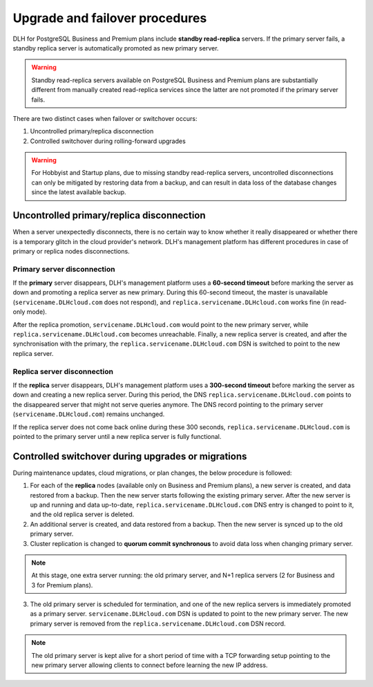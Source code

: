 Upgrade and failover procedures
===============================

DLH for PostgreSQL Business and Premium plans include **standby read-replica** servers. If the primary server fails, a standby replica server is automatically promoted as new primary server.

.. Warning::
    Standby read-replica servers available on PostgreSQL Business and Premium plans are substantially different from manually created read-replica services since the latter are not promoted if the primary server fails.

There are two distinct cases when failover or switchover occurs:

1. Uncontrolled primary/replica disconnection
2. Controlled switchover during rolling-forward upgrades

.. Warning::
    For Hobbyist and Startup plans, due to missing standby read-replica servers, uncontrolled disconnections can only be mitigated by restoring data from a backup, and can result in data loss of the database changes since the latest available backup.

.. _Failover PGUncontrolled:

Uncontrolled primary/replica disconnection
------------------------------------------

When a server unexpectedly disconnects, there is no certain way to know whether it really disappeared or whether there is a temporary glitch in the cloud provider's network. DLH's management platform has different procedures in case of primary or replica nodes disconnections.

Primary server disconnection
""""""""""""""""""""""""""""

If the **primary** server disappears, DLH's management platform uses a **60-second timeout** before marking the server as down and promoting a replica server as new primary. During this 60-second timeout, the master is unavailable (``servicename.DLHcloud.com`` does not respond), and ``replica.servicename.DLHcloud.com`` works fine (in read-only mode).

After the replica promotion, ``servicename.DLHcloud.com`` would point to the new primary server, while ``replica.servicename.DLHcloud.com`` becomes unreachable. Finally, a new replica server is created, and after the synchronisation with the primary, the  ``replica.servicename.DLHcloud.com`` DSN is switched to point to the new replica server.

Replica server disconnection
""""""""""""""""""""""""""""

If the **replica** server disappears, DLH's management platform uses a **300-second timeout** before marking the server as down and creating a new replica server. During this period, the DNS ``replica.servicename.DLHcloud.com`` points to the disappeared server that might not serve queries anymore. The DNS record pointing to the primary server (``servicename.DLHcloud.com``) remains unchanged.

If the replica server does not come back online during these 300 seconds, ``replica.servicename.DLHcloud.com`` is pointed to the primary server until a new replica server is fully functional.

Controlled switchover during upgrades or migrations
---------------------------------------------------

During maintenance updates, cloud migrations, or plan changes, the below procedure is followed:

1. For each of the **replica** nodes (available only on Business and Premium plans), a new server is created, and data restored from a backup. Then the new server starts following the existing primary server. After the new server is up and running and data up-to-date, ``replica.servicename.DLHcloud.com`` DNS entry is changed to point to it, and the old replica server is deleted.

2. An additional server is created, and data restored from a backup. Then the new server is synced up to the old primary server.

3. Cluster replication is changed to **quorum commit synchronous** to avoid data loss when changing primary server.

.. Note::
    At this stage, one extra server running: the old primary server, and N+1 replica servers (2 for Business and 3 for Premium plans).

3. The old primary server is scheduled for termination, and one of the new replica servers is immediately promoted as a primary server. ``servicename.DLHcloud.com`` DSN is updated to point to the new primary server. The new primary server is removed from the ``replica.servicename.DLHcloud.com`` DSN record.

.. Note::
    The old primary server is kept alive for a short period of time with a TCP forwarding setup pointing to the new primary server allowing clients to connect before learning the new IP address.
